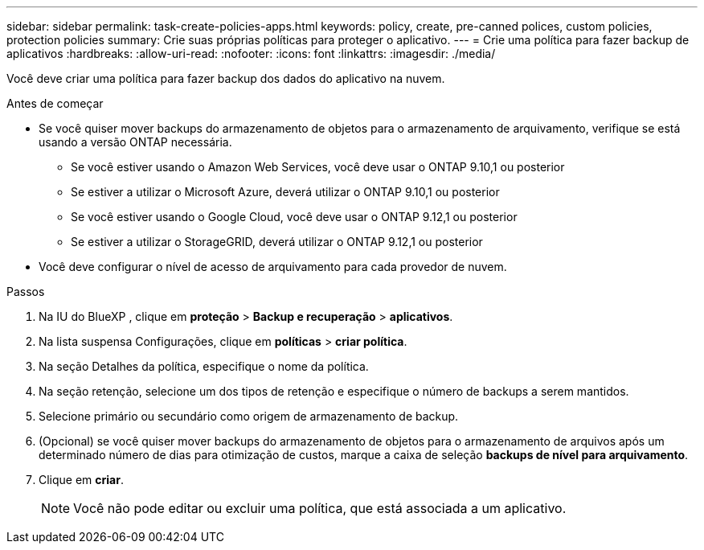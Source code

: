 ---
sidebar: sidebar 
permalink: task-create-policies-apps.html 
keywords: policy, create, pre-canned polices, custom policies, protection policies 
summary: Crie suas próprias políticas para proteger o aplicativo. 
---
= Crie uma política para fazer backup de aplicativos
:hardbreaks:
:allow-uri-read: 
:nofooter: 
:icons: font
:linkattrs: 
:imagesdir: ./media/


[role="lead"]
Você deve criar uma política para fazer backup dos dados do aplicativo na nuvem.

.Antes de começar
* Se você quiser mover backups do armazenamento de objetos para o armazenamento de arquivamento, verifique se está usando a versão ONTAP necessária.
+
** Se você estiver usando o Amazon Web Services, você deve usar o ONTAP 9.10,1 ou posterior
** Se estiver a utilizar o Microsoft Azure, deverá utilizar o ONTAP 9.10,1 ou posterior
** Se você estiver usando o Google Cloud, você deve usar o ONTAP 9.12,1 ou posterior
** Se estiver a utilizar o StorageGRID, deverá utilizar o ONTAP 9.12,1 ou posterior


* Você deve configurar o nível de acesso de arquivamento para cada provedor de nuvem.


.Passos
. Na IU do BlueXP , clique em *proteção* > *Backup e recuperação* > *aplicativos*.
. Na lista suspensa Configurações, clique em *políticas* > *criar política*.
. Na seção Detalhes da política, especifique o nome da política.
. Na seção retenção, selecione um dos tipos de retenção e especifique o número de backups a serem mantidos.
. Selecione primário ou secundário como origem de armazenamento de backup.
. (Opcional) se você quiser mover backups do armazenamento de objetos para o armazenamento de arquivos após um determinado número de dias para otimização de custos, marque a caixa de seleção *backups de nível para arquivamento*.
. Clique em *criar*.
+

NOTE: Você não pode editar ou excluir uma política, que está associada a um aplicativo.


